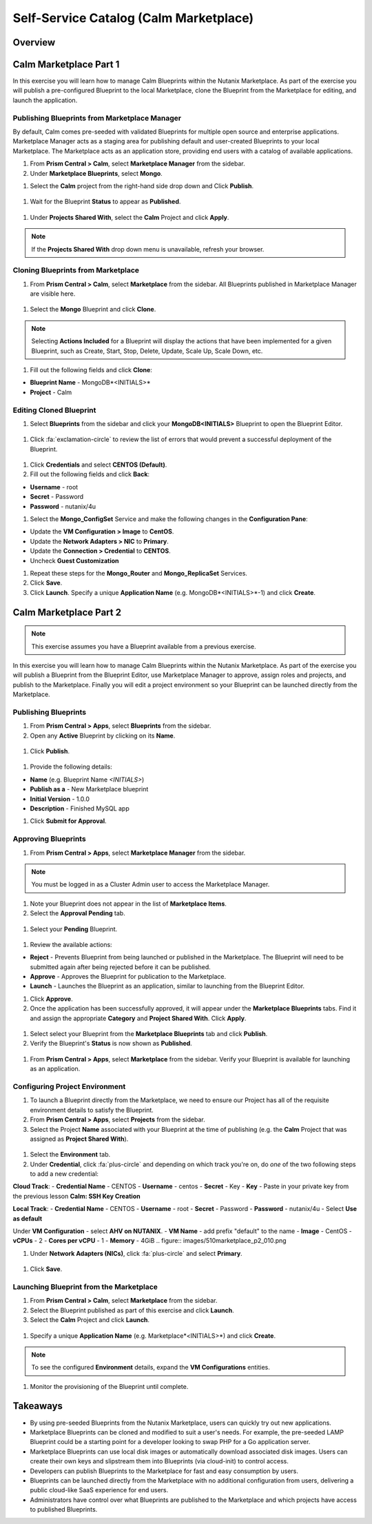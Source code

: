 .. _calm_marketplace:

---------------------------------------
Self-Service Catalog (Calm Marketplace)
---------------------------------------

Overview
++++++++

Calm Marketplace Part 1
+++++++++++++++++++++++

In this exercise you will learn how to manage Calm Blueprints within the Nutanix Marketplace. As part of the exercise you will publish a pre-configured Blueprint to the local Marketplace, clone the Blueprint from the Marketplace for editing, and launch the application.

Publishing Blueprints from Marketplace Manager
..............................................

By default, Calm comes pre-seeded with validated Blueprints for multiple open source and enterprise applications. Marketplace Manager acts as a staging area for publishing default and user-created Blueprints to your local Marketplace. The Marketplace acts as an application store, providing end users with a catalog of available applications.

#. From **Prism Central > Calm**, select |mktmgr-icon| **Marketplace Manager** from the sidebar.

#. Under **Marketplace Blueprints**, select **Mongo**.

.. note:
 The Blueprint description contains key information including licensing, hardware requirements, OS, supported platforms, and limitations.

#. Select the **Calm** project from the right-hand side drop down and Click **Publish**.

.. figure:: images/510marketplace_p1_1.png

#. Wait for the Blueprint **Status** to appear as **Published**.

.. figure:: images/510marketplace_p1_2.png

#. Under **Projects Shared With**, select the **Calm** Project and click **Apply**.

.. figure:: images/510marketplace_p1_3.png

.. note::

  If the **Projects Shared With** drop down menu is unavailable, refresh your browser.

Cloning Blueprints from Marketplace
...................................

#. From **Prism Central > Calm**, select |mkt-icon| **Marketplace** from the sidebar. All Blueprints published in Marketplace Manager are visible here.

.. figure:: images/510marketplace_p1_4.png

#. Select the **Mongo** Blueprint and click **Clone**.

.. note::

  Selecting **Actions Included** for a Blueprint will display the actions that have been implemented for a given Blueprint, such as Create, Start, Stop, Delete, Update, Scale Up, Scale Down, etc.

.. figure:: images/510marketplace_p1_5.png

#. Fill out the following fields and click **Clone**:

- **Blueprint Name** - MongoDB*<INITIALS>*
- **Project** - Calm

Editing Cloned Blueprint
........................

#. Select |bp-icon| **Blueprints** from the sidebar and click your **MongoDB<INITIALS>** Blueprint to open the Blueprint Editor.

.. figure:: images/510marketplace_p1_6.png

#. Click :fa:`exclamation-circle` to review the list of errors that would prevent a successful deployment of the Blueprint.

.. figure:: images/510marketplace_p1_7.png

#. Click **Credentials** and select **CENTOS (Default)**.

#. Fill out the following fields and click **Back**:

- **Username** - root
- **Secret** - Password
- **Password** - nutanix/4u

#. Select the **Mongo_ConfigSet** Service and make the following changes in the **Configuration Pane**:

- Update the **VM Configuration > Image** to **CentOS**.
- Update the **Network Adapters > NIC** to **Primary**.
- Update the **Connection > Credential** to **CENTOS**.
- Uncheck **Guest Customization**

#. Repeat these steps for the **Mongo_Router** and **Mongo_ReplicaSet** Services.

#. Click **Save**.

#. Click **Launch**. Specify a unique **Application Name** (e.g. MongoDB*<INITIALS>*-1) and click **Create**.

.. figure:: images/510marketplace_p1_8.png

Calm Marketplace Part 2
+++++++++++++++++++++++

.. note::

  This exercise assumes you have a Blueprint available from a previous exercise.

In this exercise you will learn how to manage Calm Blueprints within the Nutanix Marketplace. As part of the exercise you will publish a Blueprint from the Blueprint Editor, use Marketplace Manager to approve, assign roles and projects, and publish to the Marketplace. Finally you will edit a project environment so your Blueprint can be launched directly from the Marketplace.

Publishing Blueprints
.....................

#. From **Prism Central > Apps**, select |bp-icon| **Blueprints** from the sidebar.

#. Open any **Active** Blueprint by clicking on its **Name**.

.. figure:: images/510marketplace_p2_1.png

#. Click **Publish**.

.. figure:: images/510marketplace_p2_2.png

#. Provide the following details:

- **Name** (e.g. Blueprint Name *<INITIALS>*)
- **Publish as a** - New Marketplace blueprint
- **Initial Version** - 1.0.0
- **Description** - Finished MySQL app

#. Click **Submit for Approval**.

Approving Blueprints
....................

#. From **Prism Central > Apps**, select |mktmgr-icon| **Marketplace Manager** from the sidebar.

.. note:: You must be logged in as a Cluster Admin user to access the Marketplace Manager.

#. Note your Blueprint does not appear in the list of **Marketplace Items**.

#. Select the **Approval Pending** tab.

.. figure:: images/510marketplace_p2_4.png

#. Select your **Pending** Blueprint.

.. figure:: images/510marketplace_p2_5.png

#. Review the available actions:

- **Reject** - Prevents  Blueprint from being launched or published in the Marketplace. The Blueprint will need to be submitted again after being rejected before it can be published.
- **Approve** - Approves the Blueprint for publication to the Marketplace.
- **Launch** - Launches the Blueprint as an application, similar to launching from the Blueprint Editor.

#. Click **Approve**.

#. Once the application has been successfully approved, it will appear under the **Marketplace Blueprints** tabs. Find it and assign the appropriate **Category** and **Project Shared With**. Click **Apply**.

.. figure:: images/510marketplace_p2_6.png

#. Select select your Blueprint from the **Marketplace Blueprints** tab and click **Publish**.

#. Verify the Blueprint's **Status** is now shown as **Published**.

.. figure:: images/510marketplace_p2_7.png

#. From **Prism Central > Apps**, select |mkt-icon| **Marketplace** from the sidebar. Verify your Blueprint is available for launching as an application.

.. figure:: images/510marketplace_p2_8.png

Configuring Project Environment
...............................

#. To launch a Blueprint directly from the Marketplace, we need to ensure our Project has all of the requisite environment details to satisfy the Blueprint.

#. From **Prism Central > Apps**, select |proj-icon| **Projects** from the sidebar.

#. Select the Project **Name** associated with your Blueprint at the time of publishing (e.g. the **Calm** Project that was assigned as **Project Shared With**).

.. figure:: images/510marketplace_p2_9.png

#. Select the **Environment** tab.

#. Under **Credential**, click :fa:`plus-circle` and depending on which track you're on, do *one* of the two following steps to add a new credential:

**Cloud Track**:
- **Credential Name** - CENTOS
- **Username** - centos
- **Secret** - Key
- **Key** - Paste in your private key from the previous lesson **Calm: SSH Key Creation**

**Local Track**:
- **Credential Name** - CENTOS
- **Username** - root
- **Secret** - Password
- **Password** - nutanix/4u
- Select **Use as default**


Under **VM Configuration**
- select **AHV on NUTANIX**.
- **VM Name** - add prefix "default" to the name
- **Image** - CentOS
- **vCPUs** - 2
- **Cores per vCPU** - 1
- **Memory** - 4GiB
.. figure:: images/510marketplace_p2_010.png


#. Under **Network Adapters (NICs)**, click :fa:`plus-circle` and select **Primary**.

.. figure:: images/510marketplace_p2_10.png

#. Click **Save**.

Launching Blueprint from the Marketplace
........................................

#. From **Prism Central > Calm**, select |mkt-icon| **Marketplace** from the sidebar.

#. Select the Blueprint published as part of this exercise and click **Launch**.

#. Select the **Calm** Project and click **Launch**.

.. figure:: images/510marketplace_p2_13.png

#. Specify a unique **Application Name** (e.g. Marketplace*<INITIALS>*) and click **Create**.

.. note::

  To see the configured **Environment** details, expand the **VM Configurations** entities.

.. figure:: images/510marketplace_p2_14.png

#. Monitor the provisioning of the Blueprint until complete.

.. figure:: images/510marketplace_p2_15.png

Takeaways
+++++++++

- By using pre-seeded Blueprints from the Nutanix Marketplace, users can quickly try out new applications.
- Marketplace Blueprints can be cloned and modified to suit a user's needs. For example, the pre-seeded LAMP Blueprint could be a starting point for a developer looking to swap PHP for a Go application server.
- Marketplace Blueprints can use local disk images or automatically download associated disk images. Users can create their own keys and slipstream them into Blueprints (via cloud-init) to control access.
- Developers can publish Blueprints to the Marketplace for fast and easy consumption by users.
- Blueprints can be launched directly from the Marketplace with no additional configuration from users, delivering a public cloud-like SaaS experience for end users.
- Administrators have control over what Blueprints are published to the Marketplace and which projects have access to published Blueprints.

.. |proj-icon| image:: ../images/projects_icon.png
.. |mktmgr-icon| image:: ../images/marketplacemanager_icon.png
.. |mkt-icon| image:: ../images/marketplace_icon.png
.. |bp-icon| image:: ../images/blueprints_icon.png
